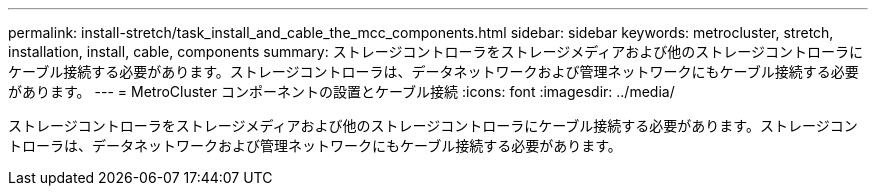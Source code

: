 ---
permalink: install-stretch/task_install_and_cable_the_mcc_components.html 
sidebar: sidebar 
keywords: metrocluster, stretch, installation, install, cable, components 
summary: ストレージコントローラをストレージメディアおよび他のストレージコントローラにケーブル接続する必要があります。ストレージコントローラは、データネットワークおよび管理ネットワークにもケーブル接続する必要があります。 
---
= MetroCluster コンポーネントの設置とケーブル接続
:icons: font
:imagesdir: ../media/


[role="lead"]
ストレージコントローラをストレージメディアおよび他のストレージコントローラにケーブル接続する必要があります。ストレージコントローラは、データネットワークおよび管理ネットワークにもケーブル接続する必要があります。
